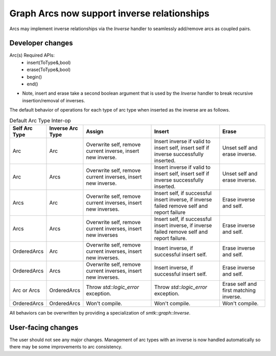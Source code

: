 Graph Arcs now support inverse relationships
--------------------------

Arcs may implement inverse relationships via the `Inverse` handler to seamlessly
add/remove arcs as coupled pairs.

Developer changes
~~~~~~~~~~~~~~~~~~

Arc(s) Required APIs:
 * insert(ToType&,bool)
 * erase(ToType&,bool)
 * begin()
 * end()


* Note, insert and erase take a second boolean argument that is used by the
  `Inverse` handler to break recursive insertion/removal of inverses.

The default behavior of operations for each type of arc type when inserted as the inverse are as follows.

.. list-table:: Default Arc Type Inter-op
   :widths: 10 10 30 30 20
   :header-rows: 1

   * - Self Arc Type
     - Inverse Arc Type
     - Assign
     - Insert
     - Erase
   * - Arc
     - Arc
     - Overwrite self, remove current inverse, insert new inverse.
     - Insert inverse if valid to insert self, insert self if inverse successfully inserted.
     - Unset self and erase inverse.
   * - Arc
     - Arcs
     - Overwrite self, remove current inverses, insert new inverse.
     - Insert inverse if valid to insert self, insert self if inverse successfully inserted.
     - Unset self and erase inverse.
   * - Arcs
     - Arc
     - Overwrite self, remove current inverses, insert new inverses.
     - Insert self, if successful insert inverse, if inverse failed remove self and report failure
     - Erase inverse and self.
   * - Arcs
     - Arcs
     - Overwrite self, remove current inverses, insert new inverses
     - Insert self, if successful insert inverse, if inverse failed remove self and report failure.
     - Erase inverse and self.
   * - OrderedArcs
     - Arc
     - Overwrite self, remove current inverses, insert new inverses.
     - Insert inverse, if successful insert self.
     - Erase inverse and self.
   * - OrderedArcs
     - Arcs
     - Overwrite self, remove current inverses, insert new inverses.
     - Insert inverse, if successful insert self.
     - Erase inverse and self.
   * - Arc or Arcs
     - OrderedArcs
     - Throw `std::logic_error` exception.
     - Throw `std::logic_error` exception.
     - Erase self and first matching inverse.
   * - OrderedArcs
     - OrderedArcs
     - Won't compile.
     - Won't compile.
     - Won't compile.

All behaviors can be overwritten by providing a specialization of
`smtk::graph::Inverse`.

User-facing changes
~~~~~~~~~~~~~~~~~~~

The user should not see any major changes. Management of arc types with an
inverse is now handled automatically so there may be some improvements to
arc consistency.
